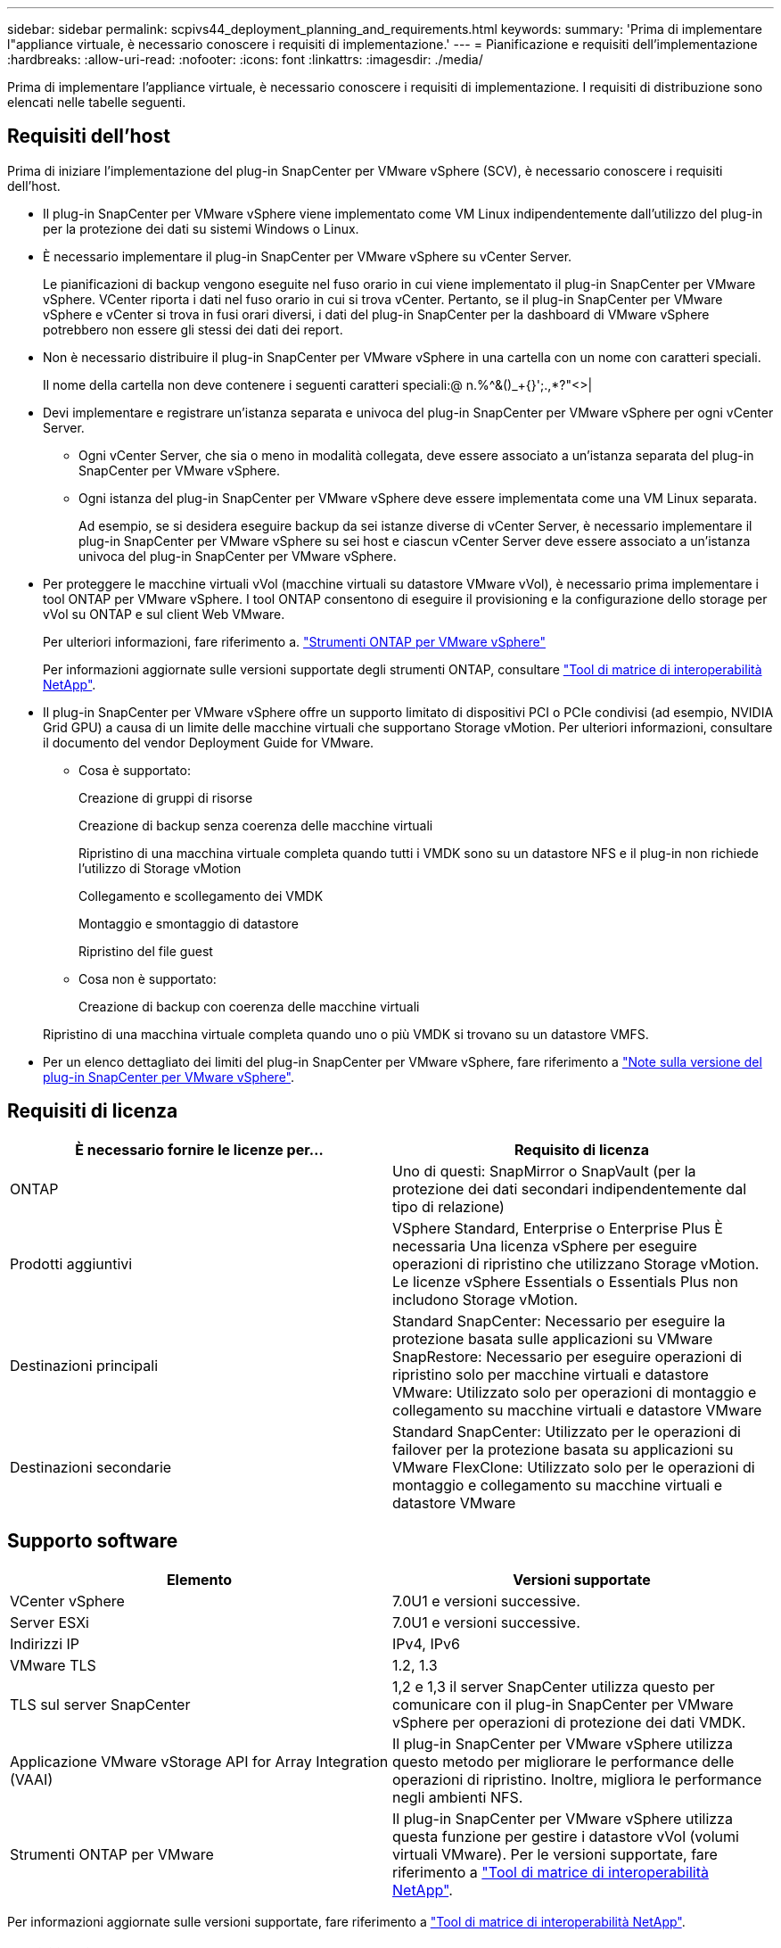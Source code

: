 ---
sidebar: sidebar 
permalink: scpivs44_deployment_planning_and_requirements.html 
keywords:  
summary: 'Prima di implementare l"appliance virtuale, è necessario conoscere i requisiti di implementazione.' 
---
= Pianificazione e requisiti dell'implementazione
:hardbreaks:
:allow-uri-read: 
:nofooter: 
:icons: font
:linkattrs: 
:imagesdir: ./media/


[role="lead"]
Prima di implementare l'appliance virtuale, è necessario conoscere i requisiti di implementazione. I requisiti di distribuzione sono elencati nelle tabelle seguenti.



== Requisiti dell'host

Prima di iniziare l'implementazione del plug-in SnapCenter per VMware vSphere (SCV), è necessario conoscere i requisiti dell'host.

* Il plug-in SnapCenter per VMware vSphere viene implementato come VM Linux indipendentemente dall'utilizzo del plug-in per la protezione dei dati su sistemi Windows o Linux.
* È necessario implementare il plug-in SnapCenter per VMware vSphere su vCenter Server.
+
Le pianificazioni di backup vengono eseguite nel fuso orario in cui viene implementato il plug-in SnapCenter per VMware vSphere. VCenter riporta i dati nel fuso orario in cui si trova vCenter. Pertanto, se il plug-in SnapCenter per VMware vSphere e vCenter si trova in fusi orari diversi, i dati del plug-in SnapCenter per la dashboard di VMware vSphere potrebbero non essere gli stessi dei dati dei report.

* Non è necessario distribuire il plug-in SnapCenter per VMware vSphere in una cartella con un nome con caratteri speciali.
+
Il nome della cartella non deve contenere i seguenti caratteri speciali:@ n.%^&()_+{}';.,*?"<>|

* Devi implementare e registrare un'istanza separata e univoca del plug-in SnapCenter per VMware vSphere per ogni vCenter Server.
+
** Ogni vCenter Server, che sia o meno in modalità collegata, deve essere associato a un'istanza separata del plug-in SnapCenter per VMware vSphere.
** Ogni istanza del plug-in SnapCenter per VMware vSphere deve essere implementata come una VM Linux separata.
+
Ad esempio, se si desidera eseguire backup da sei istanze diverse di vCenter Server, è necessario implementare il plug-in SnapCenter per VMware vSphere su sei host e ciascun vCenter Server deve essere associato a un'istanza univoca del plug-in SnapCenter per VMware vSphere.



* Per proteggere le macchine virtuali vVol (macchine virtuali su datastore VMware vVol), è necessario prima implementare i tool ONTAP per VMware vSphere. I tool ONTAP consentono di eseguire il provisioning e la configurazione dello storage per vVol su ONTAP e sul client Web VMware.
+
Per ulteriori informazioni, fare riferimento a. https://docs.netapp.com/us-en/ontap-tools-vmware-vsphere/index.html["Strumenti ONTAP per VMware vSphere"^]

+
Per informazioni aggiornate sulle versioni supportate degli strumenti ONTAP, consultare https://imt.netapp.com/matrix/imt.jsp?components=121034;&solution=1517&isHWU&src=IMT["Tool di matrice di interoperabilità NetApp"^].

* Il plug-in SnapCenter per VMware vSphere offre un supporto limitato di dispositivi PCI o PCIe condivisi (ad esempio, NVIDIA Grid GPU) a causa di un limite delle macchine virtuali che supportano Storage vMotion. Per ulteriori informazioni, consultare il documento del vendor Deployment Guide for VMware.
+
** Cosa è supportato:
+
Creazione di gruppi di risorse

+
Creazione di backup senza coerenza delle macchine virtuali

+
Ripristino di una macchina virtuale completa quando tutti i VMDK sono su un datastore NFS e il plug-in non richiede l'utilizzo di Storage vMotion

+
Collegamento e scollegamento dei VMDK

+
Montaggio e smontaggio di datastore

+
Ripristino del file guest

** Cosa non è supportato:
+
Creazione di backup con coerenza delle macchine virtuali

+
Ripristino di una macchina virtuale completa quando uno o più VMDK si trovano su un datastore VMFS.



* Per un elenco dettagliato dei limiti del plug-in SnapCenter per VMware vSphere, fare riferimento a link:scpivs44_release_notes.html["Note sulla versione del plug-in SnapCenter per VMware vSphere"^].




== Requisiti di licenza

|===
| È necessario fornire le licenze per… | Requisito di licenza 


| ONTAP | Uno di questi: SnapMirror o SnapVault (per la protezione dei dati secondari indipendentemente dal tipo di relazione) 


| Prodotti aggiuntivi | VSphere Standard, Enterprise o Enterprise Plus È necessaria Una licenza vSphere per eseguire operazioni di ripristino che utilizzano Storage vMotion. Le licenze vSphere Essentials o Essentials Plus non includono Storage vMotion. 


| Destinazioni principali | Standard SnapCenter: Necessario per eseguire la protezione basata sulle applicazioni su VMware SnapRestore: Necessario per eseguire operazioni di ripristino solo per macchine virtuali e datastore VMware: Utilizzato solo per operazioni di montaggio e collegamento su macchine virtuali e datastore VMware 


| Destinazioni secondarie | Standard SnapCenter: Utilizzato per le operazioni di failover per la protezione basata su applicazioni su VMware FlexClone: Utilizzato solo per le operazioni di montaggio e collegamento su macchine virtuali e datastore VMware 
|===


== Supporto software

|===
| Elemento | Versioni supportate 


| VCenter vSphere | 7.0U1 e versioni successive. 


| Server ESXi | 7.0U1 e versioni successive. 


| Indirizzi IP | IPv4, IPv6 


| VMware TLS | 1.2, 1.3 


| TLS sul server SnapCenter | 1,2 e 1,3 il server SnapCenter utilizza questo per comunicare con il plug-in SnapCenter per VMware vSphere per operazioni di protezione dei dati VMDK. 


| Applicazione VMware vStorage API for Array Integration (VAAI) | Il plug-in SnapCenter per VMware vSphere utilizza questo metodo per migliorare le performance delle operazioni di ripristino. Inoltre, migliora le performance negli ambienti NFS. 


| Strumenti ONTAP per VMware | Il plug-in SnapCenter per VMware vSphere utilizza questa funzione per gestire i datastore vVol (volumi virtuali VMware). Per le versioni supportate, fare riferimento a https://imt.netapp.com/matrix/imt.jsp?components=121034;&solution=1517&isHWU&src=IMT["Tool di matrice di interoperabilità NetApp"^]. 
|===
Per informazioni aggiornate sulle versioni supportate, fare riferimento a https://imt.netapp.com/matrix/imt.jsp?components=121034;&solution=1517&isHWU&src=IMT["Tool di matrice di interoperabilità NetApp"^].



==== Requisiti per il protocollo NVMe over TCP

I requisiti software minimi per il supporto del protocollo NVMe over TCP sono:

* VCenter vSphere 7.0U3
* ESXi 7.0U3
* ONTAP 9.10.1




== Requisiti di spazio e dimensionamento

|===
| Elemento | Requisiti 


| Sistema operativo | Linux 


| Numero minimo di CPU | 4 core 


| RAM minima | Minimo: 12 GB consigliati: 16 GB 


| Spazio minimo su disco rigido per il plug-in SnapCenter per VMware vSphere, log e database MySQL | 100 GB 
|===


== Requisiti di connessione e porta

|===
| Tipo di porta | Porta preconfigurata 


| Porta del server VMware ESXi | 443 (HTTPS), bidirezionale questa porta viene utilizzata dalla funzione Ripristino file guest. 


| Plug-in SnapCenter per porta VMware vSphere  a| 
8144 (HTTPS), bidirezionale: La porta viene utilizzata per le comunicazioni dal client VMware vSphere e dal server SnapCenter. 8080 bidirezionale questa porta viene utilizzata per gestire le appliance virtuali.

Nota: È supportata la porta personalizzata per l'aggiunta dell'host distributore idraulico a SnapCenter.



| Porta di VMware vSphere vCenter Server | Se si proteggono le macchine virtuali vVol, è necessario utilizzare la porta 443. 


| Porta del cluster di storage o della VM di storage | 443 (HTTPS), bidirezionale 80 (HTTP), bidirezionale la porta viene utilizzata per la comunicazione tra l'appliance virtuale e la VM di storage o il cluster che contiene la VM di storage. 
|===


== Configurazioni supportate

Ogni istanza del plug-in supporta un solo vCenter Server. Sono supportati vCenter in modalità Linked. Più istanze di plug-in possono supportare lo stesso server SnapCenter, come illustrato nella figura seguente.

image:scpivs44_image4.png["Rappresentazione grafica della configurazione supportata"]



== Privilegi RBAC richiesti

L'account amministratore di vCenter deve disporre dei privilegi vCenter richiesti, come indicato nella tabella seguente.

|===
| Per eseguire questa operazione… | È necessario disporre di questi privilegi vCenter… 


| Implementare e registrare il plug-in SnapCenter per VMware vSphere in vCenter | Interno: Registra interno 


| Aggiornare o rimuovere il plug-in SnapCenter per VMware vSphere  a| 
Interno

* Aggiornare l'estensione
* Annullare la registrazione dell'interno




| Consentire all'account utente vCenter Credential registrato in SnapCenter di convalidare l'accesso dell'utente al plug-in SnapCenter per VMware vSphere | sessions.validate.session 


| Consentire agli utenti di accedere al plug-in SnapCenter per VMware vSphere | SCV Administrator SCV Backup SCV Guest file Restore SCV Restore SCV View il privilegio deve essere assegnato alla radice vCenter. 
|===


== AutoSupport

Il plug-in SnapCenter per VMware vSphere fornisce un minimo di informazioni per il monitoraggio del suo utilizzo, incluso l'URL del plug-in. AutoSupport include una tabella dei plug-in installati che viene visualizzata dal visualizzatore AutoSupport.
